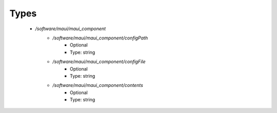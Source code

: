 
Types
-----

 - `/software/maui/maui_component`
    - `/software/maui/maui_component/configPath`
        - Optional
        - Type: string
    - `/software/maui/maui_component/configFile`
        - Optional
        - Type: string
    - `/software/maui/maui_component/contents`
        - Optional
        - Type: string
